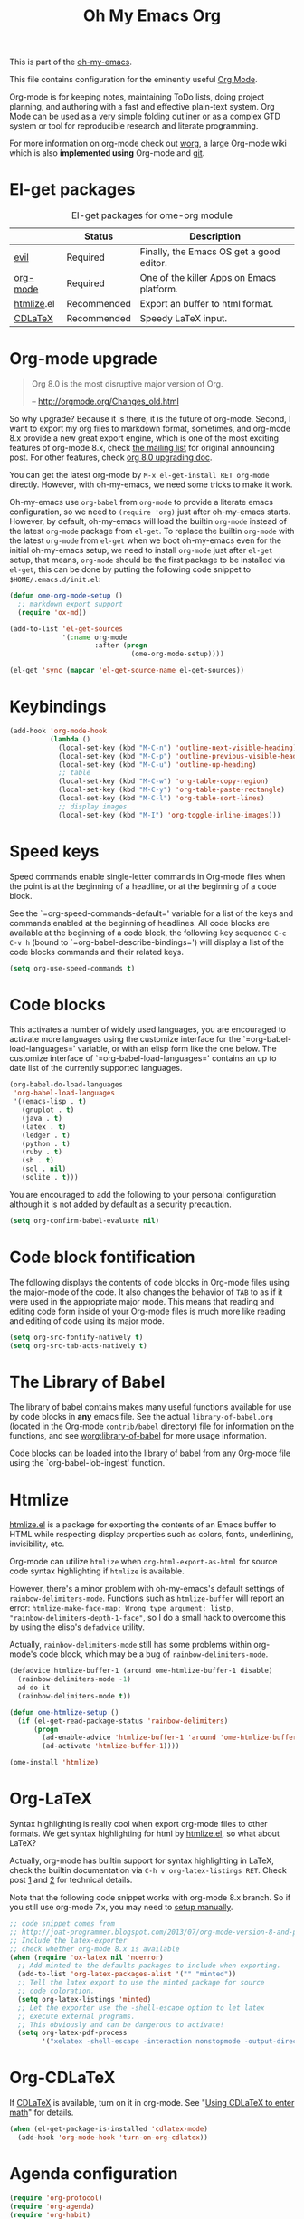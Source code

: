 #+TITLE: Oh My Emacs Org
#+OPTIONS: toc:nil num:nil ^:nil

This is part of the [[https://github.com/xiaohanyu/oh-my-emacs][oh-my-emacs]].

This file contains configuration for the eminently useful [[http://orgmode.org/][Org Mode]].

Org-mode is for keeping notes, maintaining ToDo lists, doing project
planning, and authoring with a fast and effective plain-text system.
Org Mode can be used as a very simple folding outliner or as a complex
GTD system or tool for reproducible research and literate programming.

For more information on org-mode check out [[http://orgmode.org/worg/][worg]], a large Org-mode wiki
which is also *implemented using* Org-mode and [[http://git-scm.com/][git]].

* El-get packages
  :PROPERTIES:
  :CUSTOM_ID: org-el-get-packages
  :END:

#+NAME: org-el-get-packages
#+CAPTION: El-get packages for ome-org module
|            | Status      | Description                               |
|------------+-------------+-------------------------------------------|
| [[http://gitorious.org/evil][evil]]       | Required    | Finally, the Emacs OS get a good editor.      |
| [[http://orgmode.org/][org-mode]]   | Required    | One of the killer Apps on Emacs platform. |
| [[http://www.emacswiki.org/emacs/Htmlize][htmlize]].el | Recommended | Export an buffer to html format.          |
| [[http://staff.science.uva.nl/~dominik/Tools/cdlatex/][CDLaTeX]]    | Recommended | Speedy \LaTeX{} input.                    |

* Org-mode upgrade
  :PROPERTIES:
  :CUSTOM_ID: org-mode-upgrade
  :END:

#+BEGIN_QUOTE
Org 8.0 is the most disruptive major version of Org.

-- http://orgmode.org/Changes_old.html
#+END_QUOTE

So why upgrade? Because it is there, it is the future of org-mode. Second, I
want to export my org files to markdown format, sometimes, and org-mode 8.x
provide a new great export engine, which is one of the most exciting features
of org-mode 8.x, check [[http://article.gmane.org/gmane.emacs.orgmode/65574][the mailing list]] for original announcing post. For other
features, check [[http://orgmode.org/worg/org-8.0.html][org 8.0 upgrading doc]].

You can get the latest org-mode by =M-x el-get-install RET org-mode=
directly. However, with oh-my-emacs, we need some tricks to make it work.

Oh-my-emacs use =org-babel= from =org-mode= to provide a literate emacs
configuration, so we need to =(require 'org)= just after oh-my-emacs
starts. However, by default, oh-my-emacs will load the builtin =org-mode=
instead of the latest =org-mode= package from =el-get=. To replace the builtin
=org-mode= with the latest =org-mode= from =el-get= when we boot oh-my-emacs
even for the initial oh-my-emacs setup, we need to install =org-mode= just
after =el-get= setup, that means, =org-mode= should be the first package to be
installed via =el-get=, this can be done by putting the following code snippet
to =$HOME/.emacs.d/init.el=:

#+NAME: org-mode-upgrade
#+BEGIN_SRC emacs-lisp :tangle no
  (defun ome-org-mode-setup ()
    ;; markdown export support
    (require 'ox-md))

  (add-to-list 'el-get-sources
               '(:name org-mode
                       :after (progn
                                (ome-org-mode-setup))))

  (el-get 'sync (mapcar 'el-get-source-name el-get-sources))
#+END_SRC

* Keybindings
  :PROPERTIES:
  :CUSTOM_ID: keybindings
  :END:

#+NAME: keybindings
#+BEGIN_SRC emacs-lisp
  (add-hook 'org-mode-hook
            (lambda ()
              (local-set-key (kbd "M-C-n") 'outline-next-visible-heading)
              (local-set-key (kbd "M-C-p") 'outline-previous-visible-heading)
              (local-set-key (kbd "M-C-u") 'outline-up-heading)
              ;; table
              (local-set-key (kbd "M-C-w") 'org-table-copy-region)
              (local-set-key (kbd "M-C-y") 'org-table-paste-rectangle)
              (local-set-key (kbd "M-C-l") 'org-table-sort-lines)
              ;; display images
              (local-set-key (kbd "M-I") 'org-toggle-inline-images)))
#+END_SRC

* Speed keys
  :PROPERTIES:
  :CUSTOM_ID: speed-keys
  :END:
Speed commands enable single-letter commands in Org-mode files when
the point is at the beginning of a headline, or at the beginning of a
code block.

See the `=org-speed-commands-default=' variable for a list of the keys
and commands enabled at the beginning of headlines.  All code blocks
are available at the beginning of a code block, the following key
sequence =C-c C-v h= (bound to `=org-babel-describe-bindings=') will
display a list of the code blocks commands and their related keys.

#+NAME: speed-keys
#+BEGIN_SRC emacs-lisp
  (setq org-use-speed-commands t)
#+END_SRC

* Code blocks
  :PROPERTIES:
  :CUSTOM_ID: babel
  :END:
This activates a number of widely used languages, you are encouraged
to activate more languages using the customize interface for the
`=org-babel-load-languages=' variable, or with an elisp form like the
one below.  The customize interface of `=org-babel-load-languages='
contains an up to date list of the currently supported languages.

#+NAME: babel
#+BEGIN_SRC emacs-lisp
(org-babel-do-load-languages
 'org-babel-load-languages
 '((emacs-lisp . t)
   (gnuplot . t)
   (java . t)
   (latex . t)
   (ledger . t)
   (python . t)
   (ruby . t)
   (sh . t)
   (sql . nil)
   (sqlite . t)))
#+END_SRC

You are encouraged to add the following to your personal configuration
although it is not added by default as a security precaution.
#+BEGIN_SRC emacs-lisp
  (setq org-confirm-babel-evaluate nil)
#+END_SRC

* Code block fontification
  :PROPERTIES:
  :CUSTOM_ID: code-block-fontification
  :END:
The following displays the contents of code blocks in Org-mode files
using the major-mode of the code.  It also changes the behavior of
=TAB= to as if it were used in the appropriate major mode.  This means
that reading and editing code form inside of your Org-mode files is
much more like reading and editing of code using its major mode.

#+NAME: code-block-fontification
#+BEGIN_SRC emacs-lisp
  (setq org-src-fontify-natively t)
  (setq org-src-tab-acts-natively t)
#+END_SRC

* The Library of Babel
  :PROPERTIES:
  :CUSTOM_ID: library-of-babel
  :END:
The library of babel contains makes many useful functions available
for use by code blocks in *any* emacs file.  See the actual
=library-of-babel.org= (located in the Org-mode =contrib/babel=
directory) file for information on the functions, and see
[[http://orgmode.org/worg/org-contrib/babel/intro.php#library-of-babel][worg:library-of-babel]] for more usage information.

Code blocks can be loaded into the library of babel from any Org-mode
file using the `org-babel-lob-ingest' function.

* Htmlize
  :PROPERTIES:
  :CUSTOM_ID: htmlize
  :END:

[[http://www.emacswiki.org/emacs/Htmlize][htmlize.el]] is a package for exporting the contents of an Emacs buffer to HTML
while respecting display properties such as colors, fonts, underlining,
invisibility, etc.

Org-mode can utilize =htmlize= when =org-html-export-as-html= for source code syntax
highlighting if =htmlize= is available.

However, there's a minor problem with oh-my-emacs's default settings of
=rainbow-delimiters-mode=. Functions such as =htmlize-buffer= will report an
error: =htmlize-make-face-map: Wrong type argument: listp,
"rainbow-delimiters-depth-1-face"=, so I do a small hack to overcome this by
using the elisp's =defadvice= utility.

Actually, =rainbow-delimiters-mode= still has some problems within org-mode's
code block, which may be a bug of =rainbow-delimiters-mode=.

#+NAME: htmlize
#+BEGIN_SRC emacs-lisp
  (defadvice htmlize-buffer-1 (around ome-htmlize-buffer-1 disable)
    (rainbow-delimiters-mode -1)
    ad-do-it
    (rainbow-delimiters-mode t))

  (defun ome-htmlize-setup ()
    (if (el-get-read-package-status 'rainbow-delimiters)
        (progn
          (ad-enable-advice 'htmlize-buffer-1 'around 'ome-htmlize-buffer-1)
          (ad-activate 'htmlize-buffer-1))))

  (ome-install 'htmlize)
#+END_SRC

* Org-LaTeX
  :PROPERTIES:
  :CUSTOM_ID: org-latex
  :END:

Syntax highlighting is really cool when export org-mode files to other
formats. We get syntax highlighting for html by [[http://www.emacswiki.org/emacs/Htmlize][htmlize.el]], so what about
\LaTeX{}?

Actually, org-mode has builtin support for syntax highlighting in \LaTeX{},
check the builtin documentation via =C-h v org-latex-listings RET=. Check post
[[http://joat-programmer.blogspot.com/2013/07/org-mode-version-8-and-pdf-export-with.html][1]] and [[http://praveen.kumar.in/2012/03/10/org-mode-latex-and-minted-syntax-highlighting/][2]] for technical details.

Note that the following code snippet works with org-mode 8.x branch. So if you
still use org-mode 7.x, you may need to [[http://orgmode.org/worg/org-tutorials/org-latex-export.html#sec-12-3][setup manually]].

#+NAME: org-latex
#+BEGIN_SRC emacs-lisp
  ;; code snippet comes from
  ;; http://joat-programmer.blogspot.com/2013/07/org-mode-version-8-and-pdf-export-with.html
  ;; Include the latex-exporter
  ;; check whether org-mode 8.x is available
  (when (require 'ox-latex nil 'noerror)
    ;; Add minted to the defaults packages to include when exporting.
    (add-to-list 'org-latex-packages-alist '("" "minted"))
    ;; Tell the latex export to use the minted package for source
    ;; code coloration.
    (setq org-latex-listings 'minted)
    ;; Let the exporter use the -shell-escape option to let latex
    ;; execute external programs.
    ;; This obviously and can be dangerous to activate!
    (setq org-latex-pdf-process
          '("xelatex -shell-escape -interaction nonstopmode -output-directory %o %f")))
#+END_SRC

* Org-CDLaTeX
  :PROPERTIES:
  :CUSTOM_ID: org-cdlatex
  :END:

If [[http://staff.science.uva.nl/~dominik/Tools/cdlatex/][CDLaTeX]] is available, turn on it in org-mode. See "[[http://www.gnu.org/software/emacs/manual/html_node/org/CDLaTeX-mode.html][Using CDLaTeX to enter
math]]" for details.

#+NAME: org-cdlatex
#+BEGIN_SRC emacs-lisp
  (when (el-get-package-is-installed 'cdlatex-mode)
    (add-hook 'org-mode-hook 'turn-on-org-cdlatex))
#+END_SRC

* Agenda configuration

  #+begin_src emacs-lisp
    (require 'org-protocol)
    (require 'org-agenda)
    (require 'org-habit)

    ; Shortcut to gtd-file
    (defun gtd ()
       (interactive)
       (find-file "~/org/gtd.org")
    )

    ; Bulk archive done in subtree
    (defun my-org-archive-done-tasks ()
      (interactive)
      (org-map-entries 'org-archive-subtree "/DONE" 'file))


    (setq org-mobile-directory "~/Dropbox/Apps/MobileOrg")
    (setq org-mobile-files
          (list "~/org/gtd.org" "~/org/notes.org" "~/org/captures.org" "~/org/journal.org"))

    (add-to-list 'auto-mode-alist '("\\.org\\'" . org-mode))

    (setq org-agenda-files org-mobile-files)

    ; I prefer return to activate a link
    (setq org-return-follows-link t)

    ;;; org agenda -- leave in emacs mode but add j & k
    (define-key org-agenda-mode-map "j" 'evil-next-line)
    (define-key org-agenda-mode-map "k" 'evil-previous-line)
    (define-key org-agenda-mode-map "s" 'org-agenda-schedule)
    (define-key org-agenda-mode-map "d" 'org-agenda-deadline)

    (setq org-default-notes-file (concat org-directory "/captures.org"))

    (define-key evil-normal-state-map (kbd ",ag") 'org-agenda)
    (define-key evil-normal-state-map (kbd ",cj") 'org-clock-goto)
    (define-key evil-normal-state-map (kbd ",mi") 'org-mobile-pull)
    (define-key evil-normal-state-map (kbd ",me") 'org-mobile-push)

    (setq org-capture-templates
          (quote
           (("w"
             "Default template"
             entry
             (file+headline "~/org/captures.org" "Notes")
             "* %c\n%u\n %i"
             :empty-lines 1)
          ("l" "ticket todo" entry (file+olp "~/org/gtd.org" "RELEX" "Tasks")
                 "* TODO %c\n%U\n%i" :clock-in t :clock-resume t)
          ("r" "RELEX todo" entry (file+olp "~/org/gtd.org" "RELEX" "Tasks")
                 "* TODO %?\n%U" :clock-in t :clock-resume t)
          ("t" "Todo" entry (file+headline "~/org/gtd.org" "Tasks")
                 "* TODO %?\n%i")
          ("c" "Capture" entry (file "~/org/captures.org")
                 "* %?\nEntered on %U\n%i")
          ("h" "Habit" entry (file+headline "~/org/gtd.org" "Habits")
                 "* NEXT %?\n%U\n%a\nSCHEDULED: %(format-time-string \"<%Y-%m-%d %a .+1d/3d>\")\n:PROPERTIES:\n:STYLE: habit\n:REPEAT_TO_STATE: NEXT\n:END:\n")
          ("j" "Journal" entry (file+datetree "~/org/journal.org")
                 "* %?\nEntered on %U\n  %i"))))

    ; position the habit graph on the agenda to the right of the default
    (setq org-habit-graph-column 50)
    (run-at-time "06:00" 86400 '(lambda () (setq org-habit-show-habits t)))


    ;; Compact the block agenda view
    (setq org-agenda-compact-blocks t)

    (setq org-todo-keywords
          (quote ((sequence "TODO(t)" "NEXT(n)" "WAITING(w)" "MAYBE(m)" "|" "DONE(d)"))))

    ;; Keep tasks with timestamps on the global todo lists
    (setq org-agenda-todo-ignore-timestamp nil)

    ;; Remove completed deadline tasks from the agenda view
    (setq org-agenda-skip-deadline-if-done t)

    ;; Remove completed scheduled tasks from the agenda view
    (setq org-agenda-skip-scheduled-if-done t)

    ;; Automatic mobileorg syncing
    (defvar org-mobile-sync-timer nil)
    (defvar org-mobile-sync-idle-secs (* 60 10))
    (defun org-mobile-sync ()
      (interactive)
      (org-mobile-pull)
      (org-mobile-push))

    (defun org-mobile-sync-enable ()
      "enable mobile org idle sync"
      (interactive)
      (setq org-mobile-sync-timer
            (run-with-idle-timer org-mobile-sync-idle-secs t
                                 'org-mobile-sync)));

    (defun org-mobile-sync-disable ()
      "disable mobile org idle sync"
      (interactive)
      (cancel-timer org-mobile-sync-timer))
    (org-mobile-sync-enable)

    (run-at-time "00:59" 3600 'org-save-all-org-buffers)

  #+end_src

* Evil keybindings

#+begin_src emacs-lisp

  (define-minor-mode evil-org-mode
    "Buffer local minor mode for evil-org"
    :init-value nil
    :lighter " EvilOrg"
    :keymap (make-sparse-keymap) ; defines evil-org-mode-map
    :group 'evil-org)

  (add-hook 'org-mode-hook 'evil-org-mode) ;; only load with org-mode

  (define-key evil-normal-state-map (kbd ",sl") 'org-store-link)
  (define-key evil-normal-state-map (kbd ",ca") 'org-capture)
  (define-key evil-normal-state-map (kbd ",gt") 'gtd)
  (define-key evil-normal-state-map (kbd ",at") 'org-attach)
  (define-key evil-normal-state-map (kbd ",ba") 'previous-buffer)


  ;; regular normal state shortcuts.
  (evil-define-key 'normal evil-org-mode-map
    "gh" 'outline-up-heading
    "gj" 'org-forward-heading-same-level
    "gk" 'org-backward-heading-same-level
    "gl" 'outline-next-visible-heading
    "H" 'org-beginning-of-line
    "L" 'org-end-of-line
    "t" 'org-todo
    "$" 'org-end-of-line
    "^" 'org-beginning-of-line
    "-" 'org-ctrl-c-minus
    ",r" 'org-refile
    ",." 'org-ctrl-c-ctrl-c
    ",*" 'org-toggle-heading
    (kbd ",ar") 'org-archive-subtree
    (kbd ",na") 'org-narrow-to-element
    (kbd ",nw") 'widen
    (kbd ",s") 'org-schedule
    (kbd ",d") 'org-deadline
    (kbd ",/") 'org-sparse-tree
    (kbd "RET") 'org-return
    (kbd ",cs") 'org-screenshot
    (kbd ",ci") 'org-clock-in
    (kbd ",co") 'org-clock-out
    (kbd ",cc") 'org-edit-special
    )

  ;; normal & insert state shortcuts.
  (mapcar (lambda (state)
            (evil-define-key state evil-org-mode-map
          (kbd "TAB") 'org-cycle
              (kbd "M-l") 'org-metaright
              (kbd "M-h") 'org-metaleft
              (kbd "M-k") 'org-metaup
              (kbd "M-j") 'org-metadown
              (kbd "M-L") 'org-shiftmetaright
              (kbd "M-H") 'org-shiftmetaleft
              (kbd "M-K") 'org-shiftmetaup
              (kbd "C-<return>") 'org-insert-heading
              (kbd "C-S-<return>") 'org-insert-todo-heading
              (kbd "M-J") 'org-shiftmetadown)) '(normal insert))


  (define-minor-mode evil-org-capture-mode
    "Buffer local minor mode for evil-org-capture"
    :init-value nil
    :lighter " EvilOrgCapture"
    :keymap (make-sparse-keymap) ; defines evil-org-mode-map
    :group 'evil-org)

  (add-hook 'org-capture-mode-hook 'evil-org-capture-mode) ;; only load with org-capture-mode

  ;; regular normal state shortcuts.
  (evil-define-key 'normal evil-org-capture-mode-map
    (kbd ",cf") 'org-capture-finalize
    (kbd ",ck") 'org-capture-kill
    (kbd ",cr") 'org-capture-refile)

  (setq org-edit-src-auto-save-idle-delay 1)

  (define-minor-mode evil-org-src-mode
    "Buffer local minor mode for evil-org-src"
    :init-value nil
    :lighter " EvilOrgSrc"
    :keymap (make-sparse-keymap) ; defines evil-org-mode-map
    :group 'evil-org)

  (add-hook 'org-capture-mode-hook 'evil-org-src-mode) ;; only load with org-capture-mode

  ;; regular normal state shortcuts.
  (evil-define-key 'normal evil-org-src-mode-map
    (kbd ",cf") 'org-edit-src-exit
    (kbd ",ck") 'org-edit-src-abort)
#+end_src


* Todo
- How to handle =org-mode= format like ===?
